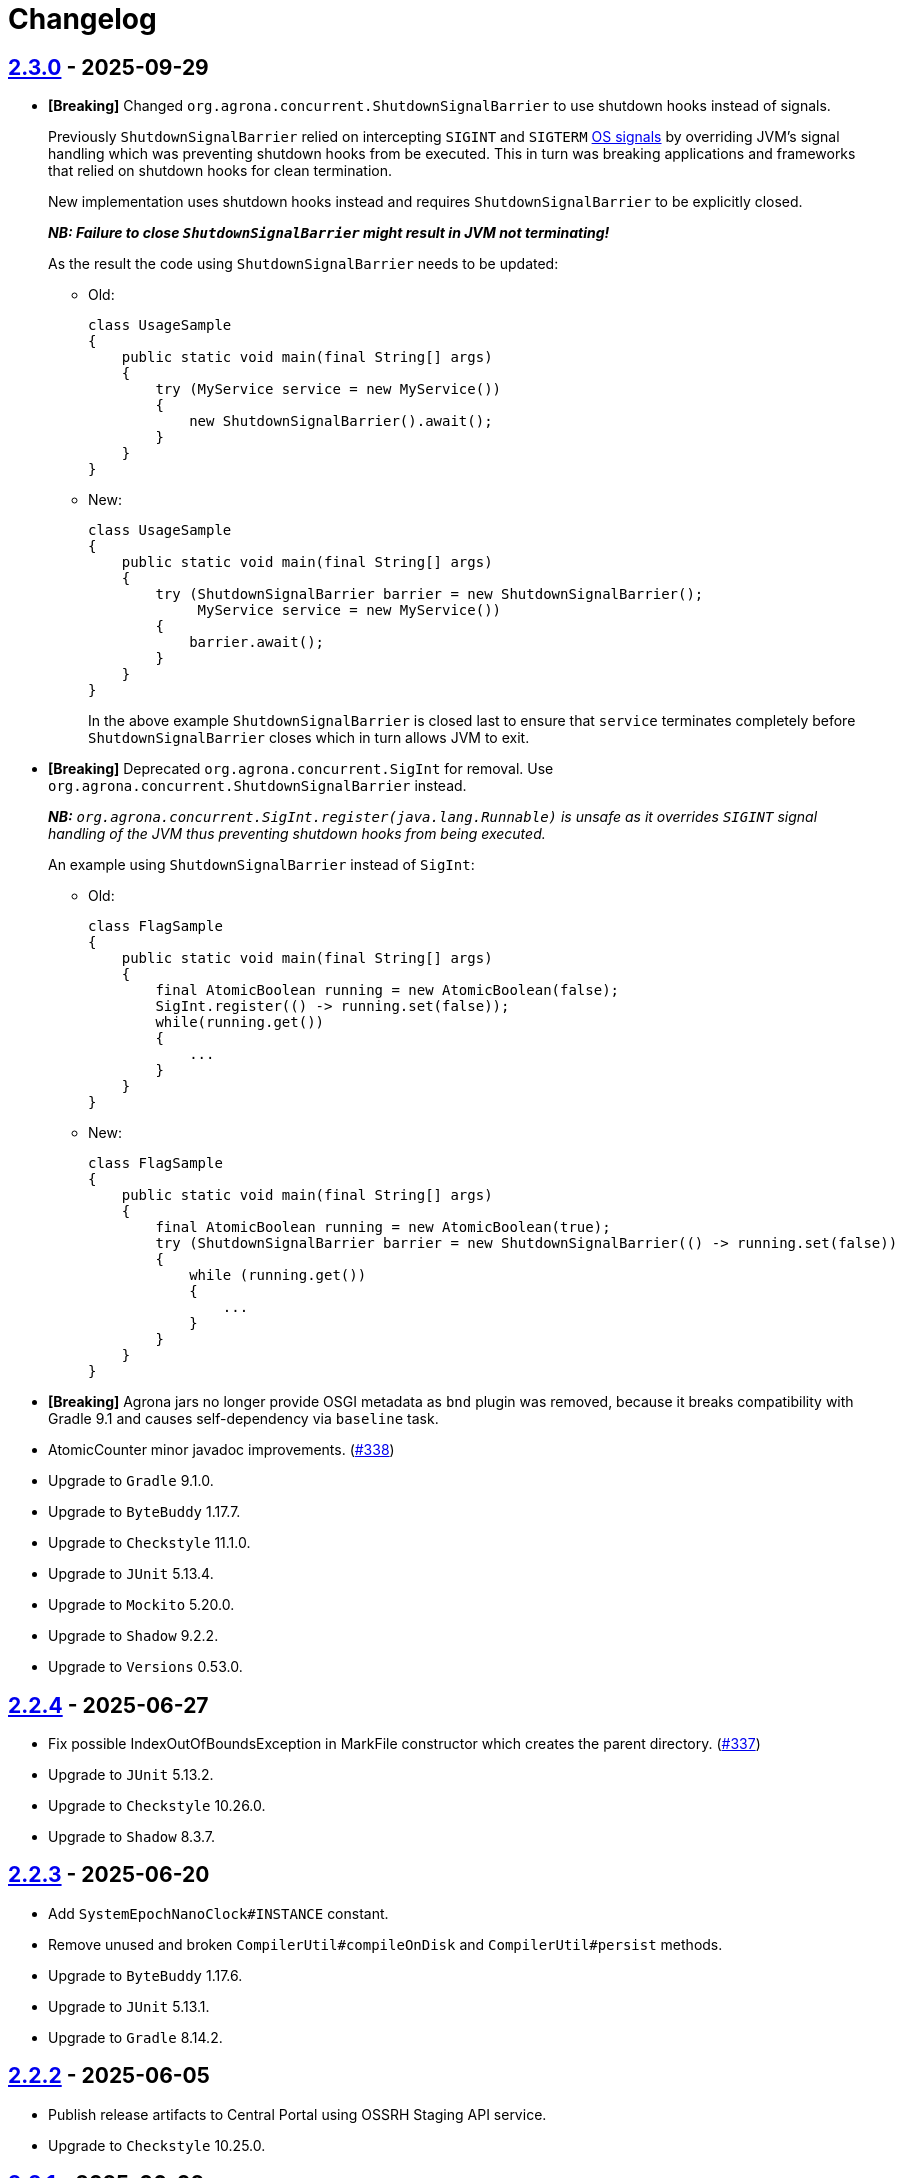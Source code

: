 = Changelog

== https://github.com/aeron-io/agrona/releases/tag/2.3.0[2.3.0] - 2025-09-29

* *[Breaking]* Changed `org.agrona.concurrent.ShutdownSignalBarrier` to use shutdown hooks instead of signals.
+
Previously `ShutdownSignalBarrier` relied on intercepting `SIGINT` and `SIGTERM`
 https://man7.org/linux/man-pages/man7/signal.7.html[OS signals] by overriding JVM's signal handling which was
 preventing shutdown hooks from be executed. This in turn was breaking applications and frameworks that relied on
 shutdown hooks for clean termination.
+
New implementation uses shutdown hooks instead and requires `ShutdownSignalBarrier` to be explicitly closed.
+
_**NB: Failure to close `ShutdownSignalBarrier` might result in JVM not terminating!**_
+
As the result the code using `ShutdownSignalBarrier` needs to be updated:
+
- Old:
+
[source,java]
----
class UsageSample
{
    public static void main(final String[] args) 
    {
        try (MyService service = new MyService())
        {
            new ShutdownSignalBarrier().await();
        }
    }
}
----
+
- New:
+
[source,java]
----
class UsageSample
{ 
    public static void main(final String[] args) 
    {
        try (ShutdownSignalBarrier barrier = new ShutdownSignalBarrier();
             MyService service = new MyService())
        {
            barrier.await();
        }
    }
}
----
+
In the above example `ShutdownSignalBarrier` is closed last to ensure that `service` terminates completely before
`ShutdownSignalBarrier` closes which in turn allows JVM to exit.

* *[Breaking]* Deprecated `org.agrona.concurrent.SigInt` for removal. Use
`org.agrona.concurrent.ShutdownSignalBarrier` instead.
+
_**NB:** `org.agrona.concurrent.SigInt.register(java.lang.Runnable)` is unsafe as it overrides `SIGINT` signal
 handling of the JVM thus preventing shutdown hooks from being executed._
+
An example using `ShutdownSignalBarrier` instead of `SigInt`:
+
- Old:
+
[source,java]
----
class FlagSample
{
    public static void main(final String[] args)
    {
        final AtomicBoolean running = new AtomicBoolean(false);
        SigInt.register(() -> running.set(false));
        while(running.get())
        {
            ...
        }
    }
}
----
+
- New:
+
[source,java]
----
class FlagSample
{
    public static void main(final String[] args)
    {
        final AtomicBoolean running = new AtomicBoolean(true);
        try (ShutdownSignalBarrier barrier = new ShutdownSignalBarrier(() -> running.set(false))
        {
            while (running.get())
            {
                ...
            }
        }
    }
}
----

* **[Breaking]** Agrona jars no longer provide OSGI metadata as `bnd` plugin was removed, because it breaks
compatibility with Gradle 9.1 and causes self-dependency via `baseline` task.


* AtomicCounter minor javadoc improvements. (https://github.com/aeron-io/agrona/pull/338[#338])

* Upgrade to `Gradle` 9.1.0.
* Upgrade to `ByteBuddy` 1.17.7.
* Upgrade to `Checkstyle` 11.1.0.
* Upgrade to `JUnit` 5.13.4.
* Upgrade to `Mockito` 5.20.0.
* Upgrade to `Shadow` 9.2.2.
* Upgrade to `Versions` 0.53.0.

== https://github.com/aeron-io/agrona/releases/tag/2.2.4[2.2.4] - 2025-06-27

* Fix possible IndexOutOfBoundsException in MarkFile constructor which creates the parent directory. (https://github.com/aeron-io/agrona/pull/337[#337])
* Upgrade to `JUnit` 5.13.2.
* Upgrade to `Checkstyle` 10.26.0.
* Upgrade to `Shadow` 8.3.7.

== https://github.com/aeron-io/agrona/releases/tag/2.2.3[2.2.3] - 2025-06-20

* Add `SystemEpochNanoClock#INSTANCE` constant.
* Remove unused and broken `CompilerUtil#compileOnDisk` and `CompilerUtil#persist` methods.
* Upgrade to `ByteBuddy` 1.17.6.
* Upgrade to `JUnit` 5.13.1.
* Upgrade to `Gradle` 8.14.2.

== https://github.com/aeron-io/agrona/releases/tag/2.2.2[2.2.2] - 2025-06-05

* Publish release artifacts to Central Portal using OSSRH Staging API service.
* Upgrade to `Checkstyle` 10.25.0.

== https://github.com/aeron-io/agrona/releases/tag/2.2.1[2.2.1] - 2025-06-02

* `IntHashSet#retainAll(Collection)` and `IntHashSet#retainAll(IntHashSet)` no longer change the capacity of the set.
* Infinite loop in `IntHashSet` when `retainAll` leaves collections with a power of two number of elements.
* Upgrade to `JUnit` 5.13.0.

== https://github.com/aeron-io/agrona/releases/tag/2.2.0[2.2.0] - 2025-05-26

* Protect against numeric overflow when recording errors at the end of the large buffer.
* *[CI]* Use `gradle/actions/setup-gradle` action for caching Gradle dependencies.
* *[CI]* Enable JDK 24 GA build.
* Add `SystemUtil#isMac` method.
* Add tests for file mapping.
* Upgrade to `Gradle` 8.14.1.
* Upgrade to `Checkstyle` 10.24.0.
* Upgrade to `ByteBuddy` 1.17.5.
* Upgrade to `Shadow` 8.3.6.
* Upgrade to `JUnit` 5.12.2.
* Upgrade to `Mockito` 5.18.0.
* Bump `Guava TestLib` to 33.4.8-jre.

== https://github.com/aeron-io/agrona/releases/tag/2.1.0[2.1.0] - 2025-02-26

* Add `compareAndExchange` methods to `AtomicBuffer`. (https://github.com/aeron-io/agrona/pull/334[#334])
* Add `getAndAddPlain` to `AtomicCounter`. (https://github.com/aeron-io/agrona/pull/328[#328])
* Add `acquire/release` methods to `AtomicBuffer`. (https://github.com/aeron-io/agrona/pull/314[#314])
* Add `acquire/release` methods to `AtomicCounter`. (https://github.com/aeron-io/agrona/pull/315[#315])
* Add `acquire/release` methods to `Position`. (https://github.com/aeron-io/agrona/pull/316[#316])
* Add `plain` methods to `AtomicCounter`. (https://github.com/aeron-io/agrona/pull/317[#317])
* Add `opaque` methods to `AtomicCounter`. (https://github.com/aeron-io/agrona/pull/319[#319])
* Add `opaque` methods to `AtomicBuffer`. (https://github.com/aeron-io/agrona/pull/313[#313])
* Add `opaque` methods to `Position`. (https://github.com/aeron-io/agrona/pull/324[#324])
* Add `timestampRelease` method to `MarkFile`. (https://github.com/aeron-io/agrona/pull/318[#318])
* Add different flavors of concurrent methods to `StatusIndicator`. (https://github.com/aeron-io/agrona/pull/323[#323])
* Move `get` method declaration to the `ReadablePosition` class.
* Bump `Gradle` to 8.13.
* Upgrade to `Checkstyle` 10.21.3.
* Upgrade to `ByteBuddy` 1.17.1.
* Upgrade to `Shadow` 8.3.6.
* Upgrade to `JUnit` 5.12.0.
* *[CI]* Fix crash logs upload on Windows + compress test data before upload.
* Make `UnsafeApi#arrayBaseOffset` forwards compatible with JDK 25+ which changed the return type to `long` whereas we keep it as `int`.

== https://github.com/aeron-io/agrona/releases/tag/2.0.1[2.0.1] - 2025-01-14

* Deprecate `ThreadHints`. (https://github.com/aeron-io/agrona/pull/312[#312])
* Improve ordering/atomic doc in AtomicBuffer. (https://github.com/aeron-io/agrona/pull/309[#309])
* Add a new convenience constructor to `SleepingIdleStrategy`. (https://github.com/aeron-io/agrona/pull/310[#310])
* *[CI]* Add JDK 25-ea to the build matrix.
* Upgrade to `Mockito` 5.15.2.
* Upgrade to `Checkstyle` 10.21.1.

== https://github.com/aeron-io/agrona/releases/tag/2.0.0[2.0.0] - 2024-12-17

* Add API to compute `CRC-32C` (`org.agrona.checksum.Crc32c`) and `CRC-32` (`org.agrona.checksum.Crc32`) checksums.
+
_**Note:** Requires `--add-opens java.base/java.util.zip=ALL-UNNAMED` JVM option at run time in order to use these classes._

* Add concurrent tests for `getAndAdd` and `getAndSet` operations.

* *[Breaking]* Remove `org.agrona.UnsafeAccess`. Use `org.agrona.UnsafeApi` instead.
+
_**Note:** `--add-opens java.base/jdk.internal.misc=ALL-UNNAMED` JVM option must be specified in order to use `org.agrona.UnsafeApi`._

* *[Breaking]* Remove `org.agrona.concurrent.MemoryAccess` was removed. Use either an equivalent APIs provided by
`org.agrona.UnsafeApi` or `java.lang.invoke.VarHandle`.
* *[Breaking]* Remove `org.agrona.concurrent.SigIntBarrier`. Use `org.agrona.concurrent.ShutdownSignalBarrier` instead.
* Fail build on JavaDoc errors.
* Use JUnit BOM.
* *[CI]* Disable auto-detection of JVMs to force a specific JVM for test execution in CI.
* Use Gradle's version catalog feature for declaring dependencies.
* Improve RingBuffer tests by reading one message at a time and minimizing the number of valid states.
* *[Doc]* Remove reference to Java 8. (https://github.com/aeron-io/agrona/pull/304[#304])
* Stop allocating on `addAll`/`removeAll` on ObjectHashSet. (https://github.com/aeron-io/agrona/pull/308[#308])
* Run `Mockito` as Java agent to avoid warning on JDK 21+.
* Upgrade to `Gradle` 8.11.1.
* Upgrade to `Checkstyle` 10.21.0.
* Upgrade to `ByteBuddy` 1.15.11.
* Upgrade to `bnd` 7.1.0.
* Upgrade to `Shadow` 8.3.5.
* Upgrade to `JUnit` 5.11.4.
* Bump `Guava TestLib` to 33.4.0-jre.